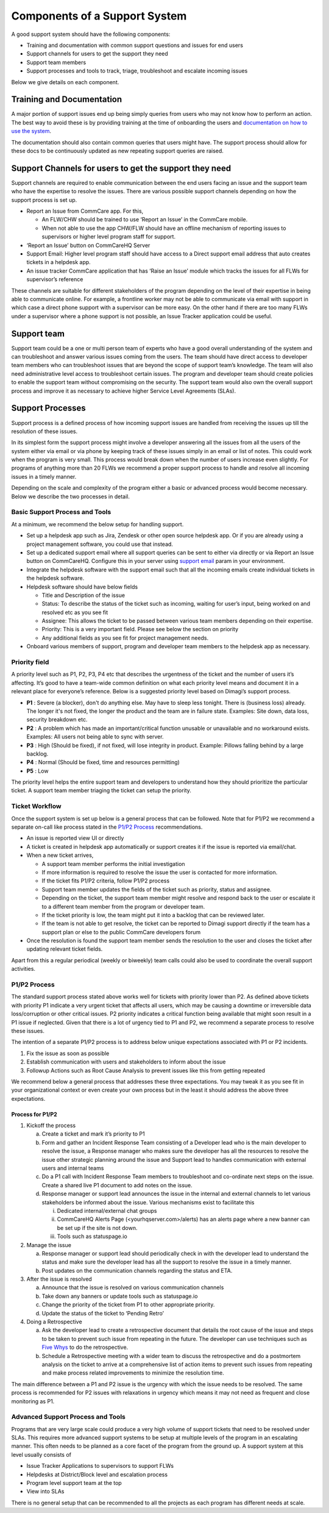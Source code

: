 .. _components-of-support-system:

==============================
Components of a Support System
==============================
A good support system should have the following components:

* Training and documentation with common support questions and issues for end users
* Support channels for users to get the support they need
* Support team members
* Support processes and tools to track, triage, troubleshoot and escalate incoming issues

Below we give details on each component.

Training and Documentation
--------------------------
A major portion of support issues end up being simply queries from users who may not know how to perform an action. The best way to avoid these is by providing training at the time of onboarding the users and `documentation on how to use the system <https://confluence.dimagi.com/display/commcarepublic/Home/>`_.

The documentation should also contain common queries that users might have. The support process should allow for these docs to be continuously updated as new repeating support queries are raised.

Support Channels for users to get the support they need
-------------------------------------------------------
Support channels are required to enable communication between the end users facing an issue and the support team who have the expertise to resolve the issues. There are various possible support channels depending on how the support process is set up.

* Report an Issue from CommCare app. For this,

  * An FLW/CHW should be trained to use ‘Report an Issue’ in the CommCare mobile.
  * When not able to use the app CHW/FLW should have an offline mechanism of reporting issues to supervisors or higher level program staff for support.

* ‘Report an Issue’ button on CommCareHQ Server
* Support Email: Higher level program staff should have access to a Direct support email address that auto creates tickets in a helpdesk app.
* An issue tracker CommCare application that has ‘Raise an Issue’ module which tracks the issues for all FLWs for supervisor’s reference

.. image:: ./images/support_team.jpg
   :target: ./images/support_team.jpg

These channels are suitable for different stakeholders of the program depending on the level of their expertise in being able to communicate online. For example, a frontline worker may not be able to communicate via email with support in which case a direct phone support with a supervisor can be more easy. On the other hand if there are too many FLWs under a supervisor where a phone support is not possible, an Issue Tracker application could be useful.

Support team
------------
Support team could be a one or multi person team of experts who have a good overall understanding of the system and can troubleshoot and answer various issues coming from the users. The team should have direct access to developer team members who can troubleshoot issues that are beyond the scope of support team’s knowledge. The team will also need administrative level access to troubleshoot certain issues. The program and developer team should create policies to enable the support team without compromising on the security. The support team would also own the overall support process and improve it as necessary to achieve higher Service Level Agreements (SLAs).

Support Processes
-----------------
Support process is a defined process of how incoming support issues are handled from receiving the issues up till the resolution of these issues.

In its simplest form the support process might involve a developer answering all the issues from all the users of the system either via email or via phone by keeping track of these issues simply in an email or list of notes. This could work when the program is very small. This process would break down when the number of users increase even slightly. For programs of anything more than 20 FLWs we recommend a proper support process to handle and resolve all incoming issues in a timely manner.

Depending on the scale and complexity of the program either a basic or advanced process would become necessary. Below we describe the two processes in detail.

Basic Support Process and Tools
````````````````````````````````
At a minimum, we recommend the below setup for handling support.

* Set up a helpdesk app such as Jira, Zendesk or other open source helpdesk app. Or if you are already using a project management software, you could use that instead.
* Set up a dedicated support email where all support queries can be sent to either via directly or via Report an Issue button on CommCareHQ. Configure this in your server using `support email <https://github.com/dimagi/commcare-cloud/blob/master/environments/staging/public.yml#L53/>`_ param in your environment.
* Integrate the helpdesk software with the support email such that all the incoming emails create individual tickets in the helpdesk software.
* Helpdesk software should have below fields

  * Title and Description of the issue
  * Status: To describe the status of the ticket such as incoming, waiting for user’s input, being worked on and resolved etc as you see fit
  * Assignee: This allows the ticket to be passed between various team members depending on their expertise.
  * Priority: This is a very important field. Please see below the section on priority
  * Any additional fields as you see fit for project management needs.

* Onboard various members of support, program and developer team members to the helpdesk app as necessary.

Priority field
``````````````
A priority level such as P1, P2, P3, P4 etc that describes the urgentness of the ticket and the number of users it’s affecting. It’s good to have a team-wide common definition on what each priority level means and document it in a relevant place for everyone’s reference. Below is a suggested priority level based on Dimagi’s support process.

* **P1** : Severe (a blocker), don't do anything else. May have to sleep less tonight. There is (business loss) already. The longer it's not fixed, the longer the product and the team are in failure state. Examples: Site down, data loss, security breakdown etc.
* **P2** : A problem which has made an important/critical function unusable or unavailable and no workaround exists. Examples: All users not being able to sync with server.
* **P3** : High (Should be fixed), if not fixed, will lose integrity in product. Example: Pillows falling behind by a large backlog.
* **P4** : Normal (Should be fixed, time and resources permitting)
* **P5** : Low

The priority level helps the entire support team and developers to understand how they should prioritize the particular ticket. A support team member triaging the ticket can setup the priority.

Ticket Workflow
````````````````
Once the support system is set up below is a general process that can be followed. Note that for P1/P2 we recommend a separate on-call like process stated in the `P1/P2 Process`_ recommendations.

.. image:: ./images/local_hosting_support_workflow.png
   :target: ./images/local_hosting_support_workflow.png

* An issue is reported view UI or directly
* A ticket is created in helpdesk app automatically or support creates it if the issue is reported via email/chat.
* When a new ticket arrives,

  * A support team member performs the initial investigation
  * If more information is required to resolve the issue the user is contacted for more information.
  * If the ticket fits P1/P2 criteria, follow P1/P2 process
  * Support team member updates the fields of the ticket such as priority, status and assignee.
  * Depending on the ticket, the support team member might resolve and respond back to the user or escalate it to a different team member from the program or developer team.
  * If the ticket priority is low, the team might put it into a backlog that can be reviewed later.
  * If the team is not able to get resolve, the ticket can be reported to Dimagi support directly if the team has a support plan or else to the public CommCare developers forum

* Once the resolution is found the support team member sends the resolution to the user and closes the ticket after updating relevant ticket fields.

Apart from this a regular periodical (weekly or biweekly) team calls could also be used to coordinate the overall support activities.

P1/P2 Process
`````````````

The standard support process stated above works well for tickets with priority lower than P2. As defined above tickets with priority P1 indicate a very urgent ticket that affects all users, which may be causing a downtime or irreversible data loss/corruption or other critical issues. P2 priority indicates a critical function being available that might soon result in a P1 issue if neglected. Given that there is a lot of urgency tied to P1 and P2, we recommend a separate process to resolve these issues.

The intention of a separate P1/P2 process is to address below unique expectations associated with  P1 or P2 incidents.

1. Fix the issue as soon as possible
2. Establish communication with users and stakeholders to inform about the issue
3. Followup Actions such as Root Cause Analysis to prevent issues like this from getting repeated

We recommend below a general process that addresses these three expectations. You may tweak it as you see fit in your organizational context or even create your own process but in the least it should address the above three expectations.

Process for P1/P2
##################

1. Kickoff the process

   a) Create a ticket and mark it’s priority to P1
   b) Form and gather an Incident Response Team consisting of a Developer lead who is the main developer to resolve the issue, a Response manager who makes sure the developer has all the resources to resolve the issue other strategic planning around the issue and Support lead to handles communication with external users and internal teams
   c) Do a P1 call with Incident Response Team members to troubleshoot and co-ordinate next steps on the issue. Create a shared live P1 document to add notes on the issue.
   d) Response manager or support lead announces the issue in the internal and external channels to let various stakeholders be informed about the issue. Various mechanisms exist to facilitate this

      i) Dedicated internal/external chat groups
      ii) CommCareHQ Alerts Page (<yourhqserver.com>/alerts) has an alerts page where a new banner can be set up if the site is not down.
      iii) Tools such as statuspage.io

2. Manage the issue

   a) Response manager or support lead should periodically check in with the developer lead to understand the status and make sure the developer lead has all the support to resolve the issue in a timely manner.
   b) Post updates on the communication channels regarding the status and ETA.

3. After the issue is resolved

   a) Announce that the issue is resolved on various communication channels
   b) Take down any banners or update tools such as statuspage.io
   c) Change the priority of the ticket from P1 to other appropriate priority.
   d) Update the status of the ticket to ‘Pending Retro’

4. Doing a Retrospective

   a) Ask the developer lead to create a retrospective document that details the root cause of the issue and steps to be taken to prevent such issue from repeating in the future. The developer can use techniques such as `Five Whys <https://en.wikipedia.org/wiki/Five_whys>`_ to do the retrospective.
   b) Schedule a Retrospective meeting with a wider team to discuss the retrospective and do a postmortem analysis on the ticket to arrive at a comprehensive list of action items to prevent such issues from repeating and make process related improvements to minimize the resolution time.


The main difference between a P1 and P2 issue is the urgency with which the issue needs to be resolved. The same process is recommended for P2 issues with relaxations in urgency which means it may not need as frequent and close monitoring as P1.

Advanced Support Process and Tools
``````````````````````````````````
Programs that are very large scale could produce a very high volume of support tickets that need to be resolved under SLAs. This requires more advanced support systems to be setup at multiple levels of the program in an escalating manner. This often needs to be planned as a core facet of the program from the ground up. A support system at this level usually consists of

* Issue Tracker Applications to supervisors to support FLWs
* Helpdesks at District/Block level and escalation process
* Program level support team at the top
* View into SLAs

There is no general setup that can be recommended to all the projects as each program has different needs at scale.

..
    _To add: Dimagi offers <todo; link to support system setup addon package> for this reason. If you require help setting up such system, please contact our delivery team to setup a support system for your project.)
